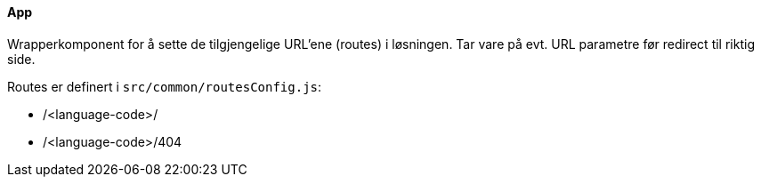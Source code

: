 ==== App
Wrapperkomponent for å sette de tilgjengelige URL'ene (routes) i løsningen. Tar vare på evt. URL parametre før redirect til riktig side.

Routes er definert i `src/common/routesConfig.js`:
[square]
* /<language-code>/
* /<language-code>/404



